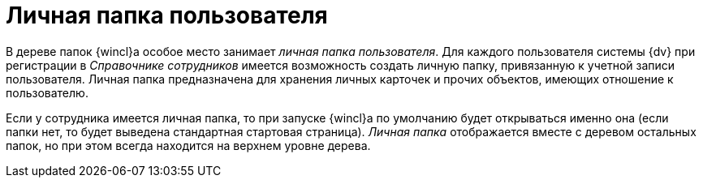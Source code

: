 = Личная папка пользователя

В дереве папок {wincl}а особое место занимает _личная папка пользователя_. Для каждого пользователя системы {dv} при регистрации в _Справочнике сотрудников_ имеется возможность создать личную папку, привязанную к учетной записи пользователя. Личная папка предназначена для хранения личных карточек и прочих объектов, имеющих отношение к пользователю.

Если у сотрудника имеется личная папка, то при запуске {wincl}а по умолчанию будет открываться именно она (если папки нет, то будет выведена стандартная стартовая страница). _Личная папка_ отображается вместе с деревом остальных папок, но при этом всегда находится на верхнем уровне дерева.
